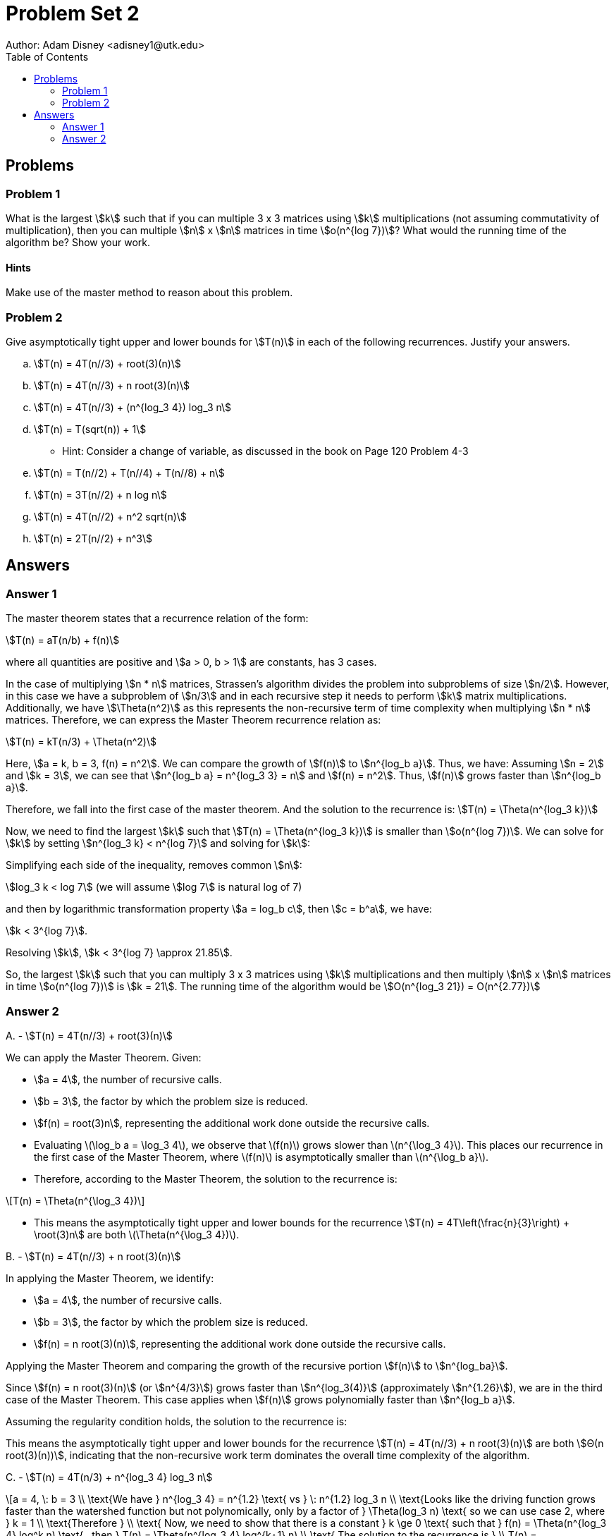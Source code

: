 :stem:

= Problem Set 2
Author: Adam Disney <adisney1@utk.edu>
:toc:

== Problems

=== Problem 1
What is the largest stem:[k] such that if you can multiple 3 x 3
matrices using stem:[k] multiplications (not assuming commutativity of
multiplication), then you can multiple stem:[n] x stem:[n] matrices in time
stem:[o(n^{log 7})]? What would the running time of the algorithm be?
Show your work.

==== Hints
Make use of the master method to reason about this problem.


=== Problem 2
Give asymptotically tight upper and lower bounds for stem:[T(n)] in each of the
following recurrences. Justify your answers.

.. stem:[T(n) = 4T(n//3) + root(3)(n)]
.. stem:[T(n) = 4T(n//3) + n root(3)(n)]
.. stem:[T(n) = 4T(n//3) + (n^{log_3 4}) log_3 n]
.. stem:[T(n) = T(sqrt(n)) + 1]
  *** Hint: Consider a change of variable, as discussed in the book on Page 120
  Problem 4-3
.. stem:[T(n) = T(n//2) + T(n//4) + T(n//8) + n]
.. stem:[T(n) = 3T(n//2) + n log n]
.. stem:[T(n) = 4T(n//2) + n^2 sqrt(n)]
.. stem:[T(n) = 2T(n//2) + n^3]


== Answers

=== Answer 1

The master theorem states that a recurrence relation of the form:

stem:[T(n) = aT(n/b) + f(n)]

where all quantities are positive and stem:[a > 0, b > 1] are constants, has 3 cases.

In the case of multiplying stem:[n * n] matrices, Strassen's algorithm divides the problem into subproblems of size stem:[n/2]. However, in this case we have a subproblem of stem:[n/3] and in each recursive step it needs to perform stem:[k] matrix multiplications. Additionally, we have stem:[\Theta(n^2)] as this represents the non-recursive term of time complexity when multiplying stem:[n * n] matrices. Therefore, we can express the Master Theorem recurrence relation as:

stem:[T(n) = kT(n/3) + \Theta(n^2)]

Here, stem:[a = k, b = 3, f(n) = n^2]. We can compare the growth of stem:[f(n)] to stem:[n^{log_b a}]. Thus, we have:
Assuming stem:[n = 2] and stem:[k = 3], we can see that stem:[n^{log_b a} = n^{log_3 3} = n] and stem:[f(n) = n^2].
Thus, stem:[f(n)] grows faster than stem:[n^{log_b a}].

Therefore, we fall into the first case of the master theorem. And the solution to the recurrence is:
stem:[T(n) = \Theta(n^{log_3 k})]

Now, we need to find the largest stem:[k] such that stem:[T(n) = \Theta(n^{log_3 k})] is smaller than stem:[o(n^{log 7})]. We can solve for stem:[k] by setting stem:[n^{log_3 k} < n^{log 7}] and solving for stem:[k]:

Simplifying each side of the inequality, removes common stem:[n]:

stem:[log_3 k < log 7] (we will assume stem:[log 7] is natural log of 7)

and then by logarithmic transformation property stem:[a = log_b c], then stem:[c = b^a], we have:

stem:[k < 3^{log 7}].

Resolving stem:[k], stem:[k < 3^{log 7} \approx 21.85].

So, the largest stem:[k] such that you can multiply 3 x 3 matrices using stem:[k] multiplications and then multiply stem:[n] x stem:[n] matrices in time stem:[o(n^{log 7})] is stem:[k = 21].
The running time of the algorithm would be stem:[O(n^{log_3 21}) = O(n^{2.77})]

=== Answer 2
[.red]#A.# -
stem:[T(n) = 4T(n//3) + root(3)(n)]

We can apply the Master Theorem.
Given:

* stem:[a = 4], the number of recursive calls.
* stem:[b = 3], the factor by which the problem size is reduced.
* stem:[f(n) = root(3)n], representing the additional work done outside the recursive calls.

* Evaluating latexmath:[\log_b a = \log_3 4], we observe that latexmath:[f(n)] grows slower than latexmath:[n^{\log_3 4}]. 
This places our recurrence in the first case of the Master Theorem, where latexmath:[f(n)] is 
asymptotically smaller than latexmath:[n^{\log_b a}].

* Therefore, according to the Master Theorem, the solution to the recurrence is:

[latexmath]
++++
T(n) = \Theta(n^{\log_3 4})
++++

* This means the asymptotically tight upper and lower bounds for the recurrence 
stem:[T(n) = 4T\left(\frac{n}{3}\right) + \root(3)n] are both latexmath:[\Theta(n^{\log_3 4})].



[.red]#B.# - 
stem:[T(n) = 4T(n//3) + n root(3)(n)]

In applying the Master Theorem, we identify:

* stem:[a = 4], the number of recursive calls.
* stem:[b = 3], the factor by which the problem size is reduced.
* stem:[f(n) = n root(3)(n)], representing the additional work done outside the recursive calls.

Applying the Master Theorem and comparing the growth of the recursive portion stem:[f(n)] to stem:[n^{log_ba}].

Since stem:[f(n) = n root(3)(n)] (or stem:[n^{4/3}]) grows faster than stem:[n^{log_3(4)}] (approximately stem:[n^{1.26}]), we are in the third case of the Master Theorem. This case applies when stem:[f(n)] grows polynomially faster than stem:[n^{log_b a}].

Assuming the regularity condition holds, the solution to the recurrence is:


This means the asymptotically tight upper and lower bounds for the recurrence stem:[T(n) = 4T(n//3) + n root(3)(n)] are both stem:[Θ(n root(3)(n))], indicating that the non-recursive work term dominates the overall time complexity of the algorithm.

[.red]#C.# - 
stem:[T(n) = 4T(n/3) + n^{log_3 4} log_3 n]

[latexmath]
++++
a = 4, \: b = 3 \\
\text{We have } n^{log_3 4} = n^{1.2} \text{ vs } \: n^{1.2} log_3 n \\
\text{Looks like the driving function grows faster than the watershed function but not polynomically, only by a factor of } \Theta(log_3 n) \text{ so we can use case 2, where } k = 1 \\
\text{Therefore } \\
\text{ Now, we need to show that there is a constant } k \ge 0 \text{ such that } f(n) = \Theta(n^{log_3 4} log^k n) \text{ , then } T(n) = \Theta(n^{log_3 4} log^{k+1} n)
\\
\text{ The solution to the recurrence is } \\
T(n) = \Theta(n^{log_3 4} log^2 n)
++++



[.red]#D.# - 
stem:[T(n) = T(sqrt(n)) + 1]

This recurrence does not fit the form required by the Master Theorem. However, we can apply a change of variables. Let's define stem:[m = log n], which implies stem:[n = 2^m]. But, because we introduced a new variable we also define and resolve a new sub function stem:[S(m) = T(2^m)].

We can then solve this new recurrence:

stem:[T(n) = T(n^{1/2}) + 1]

stem:[T(2^m) = T(2^{m/2}) + 1]

stem:[S(m) = S(m/2) + 1]

Now this is in the form of a Master Theorem recurrence.
So, stem:[a = 1, b = 2, f(m) = 1] so stem:[m^{log_b a} = m^0 = 1 = \Theta(1)]. Because stem:[f(m) = \Theta(1)], the growth of the driving function is constant, so it can fall under case 2 of the Master Theorem.Although, in this particular case we know that the growth is constant, so we can skip the regularity condition.

So, now, we can change back to the original variable stem:[T(n)] and get:

stem:[T(n) = T(2^m) = S(m) = \Theta(log m) = \Theta(log log n)]

[.red]#E.# - 
stem:[T(n) = T(n/2) + T(n/4) + T(n/8) + n]

Given the recurrence relation:
\[T(n) = T\left(\frac{n}{2}\right) + T\left(\frac{n}{4}\right) + T\left(\frac{n}{8}\right) + n\]

We attempt to prove that \(T(n) = \Theta(n)\) by induction. Assume for all \(i < n\) that \(c_1i \leq T(i) \leq c_2i\). Then, for the induction step, we have:

\[T(n) = T\left(\frac{n}{2}\right) + T\left(\frac{n}{4}\right) + T\left(\frac{n}{8}\right) + n\]

Substituting the induction hypothesis into the recurrence gives:

\[c_1\left(\frac{n}{2}\right) + c_1\left(\frac{n}{4}\right) + c_1\left(\frac{n}{8}\right) + n \leq T(n) \leq c_2\left(\frac{n}{2}\right) + c_2\left(\frac{n}{4}\right) + c_2\left(\frac{n}{8}\right) + n\]

Simplifying both sides:

\[c_1n\left(\frac{1}{2} + \frac{1}{4} + \frac{1}{8}\right) + n \leq T(n) \leq c_2n\left(\frac{1}{2} + \frac{1}{4} + \frac{1}{8}\right) + n\]

\[c_1n\left(\frac{7}{8}\right) + n \leq T(n) \leq c_2n\left(\frac{7}{8}\right) + n\]

Given that the coefficients of \(n\) on both sides are constants, and by choosing appropriate values for \(c_1\) and \(c_2\) that satisfy the inequalities for all \(n\), we can demonstrate that \(T(n) = \Theta(n)\).


[.red]#F.# - 
stem:[T(n) = 3T(n//2) + n log n]

We can use the Master Theorem to solve this recurrence. Given:

[latexmath]
++++
a = 3, \: b = 2 \\
\text{We have } n^{log_2 3} = n \text{ vs } \: n log n \\
f(n) \approx n^{log_2 3} \text{ as } n log n \approx n^{1.58} \\
\text{We can see that the watershed function is not strictly smaller than the driving function.} \\
\text{However, since } log n \text{ grows slower than any polynomial, } n log n \text{ grows slower than } n^{1.585} \text{ Therefore, we can say that } f(n) = O(n^{log_2 3 - \epsilon}) \text{ for some } \epsilon \gt 0  \\
\text{This means that we can use case 1 of the Master Theorem.} \\
\text{According to the first case. If } f(n) = O(n^{log_b a - \epsilon}) \text{ then, } T(n) = \Theta(n^{log_b a}) \\
\text{Therefore, the solution to the recurrence is } \\
T(n) = \Theta(n^{log_2 3})
++++

[.red]#G.# - 
stem:[T(n) = 4T(n//2) + n^2 sqrt(n)]

We can use the Master Theorem to solve this recurrence. Given:

[latexmath]
++++
a = 4, \: b = 2 \\
\text{For the watershed comparison against the driving function, we have } n^{log_2 4} = n^2 \text{ vs } \: n^2 \sqrt{n} = n^{2.5} \\
\text{Looks like the driving function grows faster than the watershed function by a factor of } n^{0.5} \text{ So we can use case 3, but we must prove the regularity condition first } \\
4(n/2)^{2.5} \leq cn^{2.5} \text{ for some constant } c \lt 1 \text{ and all sufficiently large } n\\
\text{We can resolve that } 4(n/2)^{2.5} = 0.707*n^{2.5} \leq cn^2 \text{ for } c \ge 1 \text{ and  } n \ge 2\\
\text{Therefore, since } 0.707 < 1 \text{ the regularity condition holds.} \\
T(n) = \Theta(n^2 \sqrt{n})

++++


[.red]#H.# - 
stem:[T(n) = 2T(n//2) + n^3]

We can use the Master Theorem to solve this recurrence. Given:

[latexmath]
++++
a = 2, \: b = 2 \\
\text{We have } n^{log_2 2} = n \text{ vs } \: n^3 \\
\text{Looks like the driving function grows polynomially faster than the watershed function, so we can use case 3 } \\
\text{However, we need to show that } f(n) = \Omega(n^{log_2 2+\epsilon}) \text{ where } \epsilon \gt 0 \text{ and that the regularity condition holds which is } 2(n/2)^3 \leq (cn^3) \text{for some constant } c \lt 1 \text{ and all sufficiently large } n\\
\text{We can see that } 2(n/2)^3 = n^3 \leq cn^3 \text{ for } c \ge 1 \text{ and  } n \ge 2\\
\text{Therefore, the regularity condition holds.} \\
T(n) = \Theta(n^3)

++++
